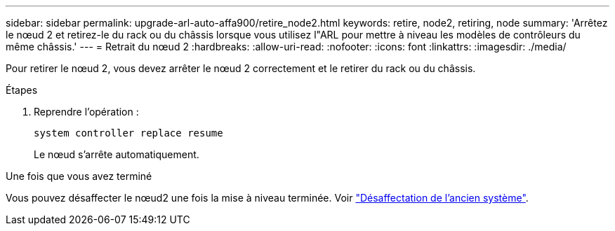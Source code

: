 ---
sidebar: sidebar 
permalink: upgrade-arl-auto-affa900/retire_node2.html 
keywords: retire, node2, retiring, node 
summary: 'Arrêtez le nœud 2 et retirez-le du rack ou du châssis lorsque vous utilisez l"ARL pour mettre à niveau les modèles de contrôleurs du même châssis.' 
---
= Retrait du nœud 2
:hardbreaks:
:allow-uri-read: 
:nofooter: 
:icons: font
:linkattrs: 
:imagesdir: ./media/


[role="lead"]
Pour retirer le nœud 2, vous devez arrêter le nœud 2 correctement et le retirer du rack ou du châssis.

.Étapes
. Reprendre l'opération :
+
`system controller replace resume`

+
Le nœud s'arrête automatiquement.



.Une fois que vous avez terminé
Vous pouvez désaffecter le nœud2 une fois la mise à niveau terminée. Voir link:decommission_old_system.html["Désaffectation de l'ancien système"].
